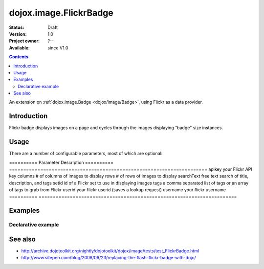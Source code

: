 .. _dojox/image/FlickrBadge:

=======================
dojox.image.FlickrBadge
=======================

:Status: Draft
:Version: 1.0
:Project owner: ?--
:Available: since V1.0

.. contents::
   :depth: 2

An extension on :ref:`dojox.image.Badge <dojox/image/Badge>`, using Flickr as a data provider.


Introduction
============

Flickr badge displays images on a page and cycles through the images displaying "badge" size
instances.


Usage
=====

There are a number of configurable parameters, most of which are optional:

==========    Parameter     Description
==========    ======================================================================
apikey        your Flickr API key
columns       # of columns of images to display
rows          # of rows of images to display
searchText    free text search of title, description, and tags
setid         id of a Flickr set to use in displaying images
tags          a comma separated list of tags or an array of tags to grab from Flickr
userid        your flickr userid (saves a lookup request)
username      your flickr username
==========    ======================================================================

Examples
========

Declarative example
-------------------

.. code-example ::

  .. js ::
             
        <script type="text/javascript">
	     dojo.require("dojox.image.FlickrBadge");
	</script>

  .. html ::

   <div data-dojo-type="dojox.image.FlickrBadge" data-dojo-props="rows:8, cols:3, username:'dylans',
	tags:'dojotoolkit,italy'"></div>

  .. css ::

   <style>
    @import "{{baseUrl}}dojox/image/resources/image.css";
    
    img.thing { width:50px; height:50px; }

   </style>


See also
========

* http://archive.dojotoolkit.org/nightly/dojotoolkit/dojox/image/tests/test_FlickrBadge.html
* http://www.sitepen.com/blog/2008/06/23/replacing-the-flash-flickr-badge-with-dojo/
